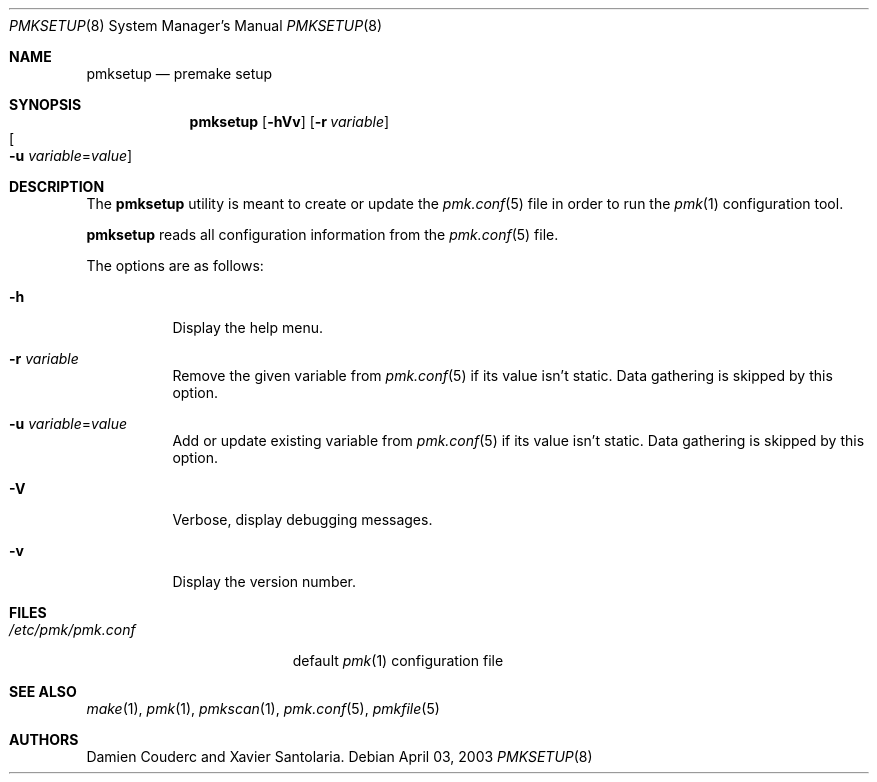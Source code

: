 .\" $Id$
.\"
.\" Copyright (c) 2003 Xavier Santolaria
.\" Copyright (c) 2004 Couderc Damien
.\" All rights reserved.
.\"
.\" Redistribution and use in source and binary forms, with or without
.\" modification, are permitted provided that the following conditions
.\" are met:
.\" - Redistribution of source code must retain the above copyright
.\"   notice, this list of conditions and the following disclaimer.
.\" - Redistributions in binary form must reproduce the above copyright
.\"   notice, this list of conditions and the following disclaimer in the
.\"   documentation and/or other materials provided with the distribution.
.\" - Neither the name of the copyright holder(s) nor the names of its
.\"   contributors may be used to endorse or promote products derived
.\"   from this software without specific prior written permission.
.\"
.\" THIS SOFTWARE IS PROVIDED BY THE AUTHOR ``AS IS'''AND ANY EXPRESS OR
.\" IMPLIED WARRANTIES, INCLUDING, BUT NOT LIMITED TO, THE IMPLIED WARRANTIES
.\" OF MERCHANTABILITY AND FITNESS FOR A PARTICULAR PURPOSE ARE DISCLAIMED.
.\" IN NO EVENT SHALL THE AUTHOR BE LIABLE FOR ANY DIRECT, INDIRECT,
.\" INCIDENTAL, SPECIAL, EXEMPLARY, OR CONSEQUENTIAL DAMAGES (INCLUDING, BUT
.\" NOT LIMITED TO, PROCUREMENT OF SUBSTITUTE GOODS OR SERVICES; LOSS OF USE,
.\" DATA, OR PROFITS; OR BUSINESS INTERRUPTION) HOWEVER CAUSED AND ON ANY
.\" THEORY OF LIABILITY, WHETHER IN CONTRACT, STRICT LIABILITY, OR TORT
.\" (INCLUDING NEGLIGENCE OR OTHERWISE) ARISING IN ANY WAY OUT OF THE USE OF
.\" THIS SOFTWARE, EVEN IF ADVISED OF THE POSSIBILITY OF SUCH DAMAGE.
.\"
.\"
.Dd April 03, 2003
.Dt PMKSETUP 8
.Os
.Sh NAME
.Nm pmksetup
.Nd premake setup
.Sh SYNOPSIS
.Nm pmksetup
.Bk -words
.Op Fl hVv
.Op Fl r Ar variable
.Xo
.Oo Fl u
.Ar variable Ns = Ns Ar value Oc
.Xc
.Ek
.Sh DESCRIPTION
The
.Nm
utility is meant to create or update the
.Xr pmk.conf 5
file in order to run the
.Xr pmk 1
configuration tool.
.Pp
.Nm
reads all configuration information from the
.Xr pmk.conf 5
file.
.Pp
The options are as follows:
.Bl -tag -width Ds
.It Fl h
Display the help menu.
.It Fl r Ar variable
Remove the given variable from
.Xr pmk.conf 5
if its value isn't static.
Data gathering is skipped by this option.
.It Fl u Ar variable Ns = Ns Ar value
Add or update existing variable from
.Xr pmk.conf 5
if its value isn't static.
Data gathering is skipped by this option.
.It Fl V
Verbose, display debugging messages.
.It Fl v
Display the version number.
.El
.Sh FILES
.Bl -tag -width "/etc/pmk/pmk.conf" -compact
.It Pa /etc/pmk/pmk.conf
default
.Xr pmk 1
configuration file
.El
.Sh SEE ALSO
.Xr make 1 ,
.Xr pmk 1 ,
.Xr pmkscan 1 ,
.Xr pmk.conf 5 ,
.Xr pmkfile 5
.Sh AUTHORS
.An Damien Couderc and Xavier Santolaria .
